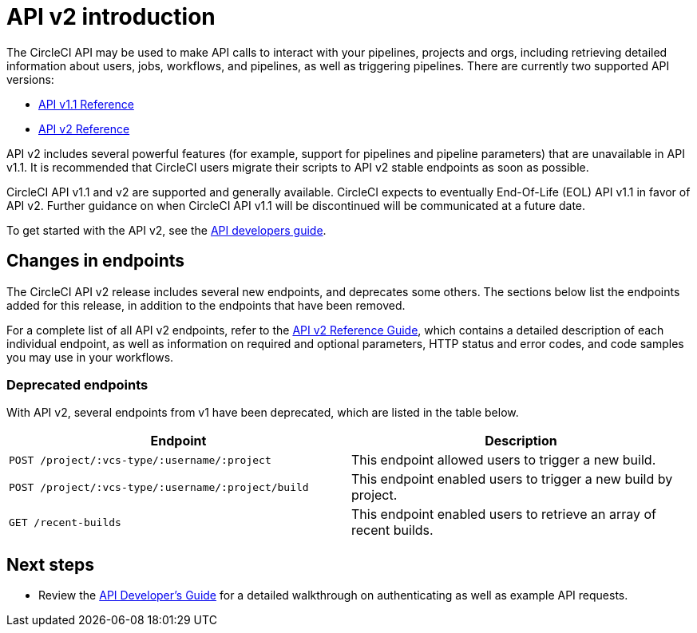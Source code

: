 = API v2 introduction
:page-platform: Cloud, Server v4+
:description: Introduction to the CircleCI API
:experimental:
:icons: font

The CircleCI API may be used to make API calls to interact with your pipelines, projects and orgs, including retrieving detailed information about users, jobs, workflows, and pipelines, as well as triggering pipelines. There are currently two supported API versions:

* link:https://circleci.com/docs/api/v1/[API v1.1 Reference]
* link:https://circleci.com/docs/api/v2/[API v2 Reference]

API v2 includes several powerful features (for example, support for pipelines and pipeline parameters) that are unavailable in API v1.1. It is recommended that CircleCI users migrate their scripts to API v2 stable endpoints as soon as possible.

CircleCI API v1.1 and v2 are supported and generally available. CircleCI expects to eventually End-Of-Life (EOL) API v1.1 in favor of API v2. Further guidance on when CircleCI API v1.1 will be discontinued will be communicated at a future date.

To get started with the API v2, see the xref:api-developers-guide.adoc[API developers guide].

[#changes-in-endpoints]
== Changes in endpoints

The CircleCI API v2 release includes several new endpoints, and deprecates some others. The sections below list the endpoints added for this release, in addition to the endpoints that have been removed.

For a complete list of all API v2 endpoints, refer to the https://circleci.com/docs/api/v2/[API v2 Reference Guide], which contains a detailed description of each individual endpoint, as well as information on required and optional parameters, HTTP status and error codes, and code samples you may use in your workflows.

[#deprecated-endpoints]
=== Deprecated endpoints

With API v2, several endpoints from v1 have been deprecated, which are listed in the table below.

[.table.table-striped]
[cols=2*, options="header", stripes=even]
|===
| Endpoint | Description

| `POST /project/:vcs-type/:username/:project`
| This endpoint allowed users to trigger a new build.

| `POST /project/:vcs-type/:username/:project/build`
| This endpoint enabled users to trigger a new build by project.

| `GET /recent-builds`
| This endpoint enabled users to retrieve an array of recent builds.
|===

[#next-steps]
== Next steps

* Review the xref:api-developers-guide.adoc[API Developer's Guide] for a detailed walkthrough on authenticating as well as example API requests.
